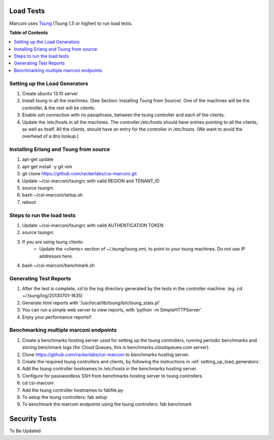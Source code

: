 ==========
Load Tests
==========

Marconi uses `Tsung`_ (Tsung 1.5 or higher) to run load tests.

**Table of Contents**

.. contents::
    :local:
    :depth: 2
    :backlinks: none


.. _setting_up_load_generators:
------------------------------
Setting up the Load Generators
------------------------------

#. Create ubuntu 13.10 server
#. Install tsung in all the machines. (See Section: Installing Tsung from Source).
   One of the machines will be the controller, & the rest will be clients.
#. Enable ssh connection with no passphrase, between the tsung controller and each of the clients.
#. Update the /etc/hosts in all the machines. The controller:/etc/hosts should have entries pointing to all the clients, as well as itself.
   All the clients, should have an entry for the controller in /etc/hosts. 
   (We want to avoid the overhead of a dns lookup.)

---------------------------------------
Installing Erlang and Tsung from source
---------------------------------------

#. apt-get update
#. apt-get install -y git vim
#. git clone https://github.com/rackerlabs/csi-marconi.git 
#. Update ~/csi-marconi/tsungrc with valid REGION and TENANT_ID 
#. source tsungrc
#. bash ~/csi-marconi/setup.sh
#. reboot

---------------------------
Steps to run the load tests
---------------------------

#. Update ~/csi-marconi/tsungrc with valid AUTHENTICATION TOKEN
#. source tsungrc
#. If you are using tsung clients:
    * Update the <clients> section of ~/.tsung/tsung.xml, to point to your tsung machines. Do not use IP addresses here.
#. bash ~/csi-marconi/benchmark.sh

-----------------------
Generating Test Reports
-----------------------

#. After the test is complete, cd to the log directory generated by the tests in the controller machine.
   (eg. cd ~/.tsung/log/20130701-1635)
#. Generate html reports with '/usr/local/lib/tsung/bin/tsung_stats.pl'
#. You can run a simple web server to view reports, with 'python -m SimpleHTTPServer'
#. Enjoy your performance reports!!

---------------------------------------
Benchmarking multiple marconi endpoints
---------------------------------------

#. Create a benchmarks hosting server used for setting up the tsung controllers, running periodic benchmarks and storing benchmark logs (for Cloud Queues, this is benchmarks.cloudqueues.com server).
#. Clone https://github.com/rackerlabs/csi-marconi to benchmarks hosting server.
#. Create the required tsung controllers and clients, by following the instructions in :ref:`setting_up_load_generators`.
#. Add the tsung controller hostnames to /etc/hosts in the benchmarks hosting server.
#. Configure for passwordless SSH from benchmarks hosting server to tsung controllers.
#. cd csi-marconi
#. Add the tsung controller hostnames to fabfile.py
#. To setup the tsung controllers: fab setup
#. To benchmark the marconi endpoints using the tsung controllers: fab benchmark

==============
Security Tests
==============

To Be Updated

.. _`Tsung` : http://tsung.erlang-projects.org/
